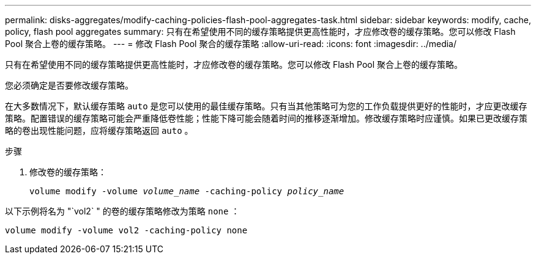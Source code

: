 ---
permalink: disks-aggregates/modify-caching-policies-flash-pool-aggregates-task.html 
sidebar: sidebar 
keywords: modify, cache, policy, flash pool aggregates 
summary: 只有在希望使用不同的缓存策略提供更高性能时，才应修改卷的缓存策略。您可以修改 Flash Pool 聚合上卷的缓存策略。 
---
= 修改 Flash Pool 聚合的缓存策略
:allow-uri-read: 
:icons: font
:imagesdir: ../media/


[role="lead"]
只有在希望使用不同的缓存策略提供更高性能时，才应修改卷的缓存策略。您可以修改 Flash Pool 聚合上卷的缓存策略。

您必须确定是否要修改缓存策略。

在大多数情况下，默认缓存策略 `auto` 是您可以使用的最佳缓存策略。只有当其他策略可为您的工作负载提供更好的性能时，才应更改缓存策略。配置错误的缓存策略可能会严重降低卷性能；性能下降可能会随着时间的推移逐渐增加。修改缓存策略时应谨慎。如果已更改缓存策略的卷出现性能问题，应将缓存策略返回 `auto` 。

.步骤
. 修改卷的缓存策略：
+
`volume modify -volume _volume_name_ -caching-policy _policy_name_`



以下示例将名为 "`vol2` " 的卷的缓存策略修改为策略 `none` ：

`volume modify -volume vol2 -caching-policy none`
